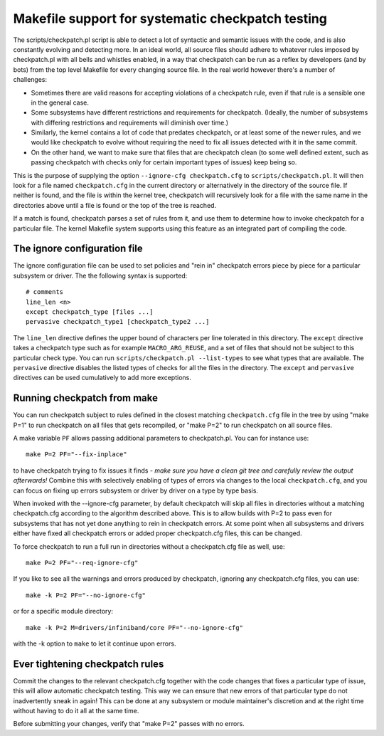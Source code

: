 .. Copyright 2017 Knut Omang <knut.omang@oracle.com>

Makefile support for systematic checkpatch testing
==================================================

The scripts/checkpatch.pl script is able to detect a lot of syntactic and
semantic issues with the code, and is also constantly evolving and detecting
more. In an ideal world, all source files should adhere to whatever rules
imposed by checkpatch.pl with all bells and whistles enabled, in a way that
checkpatch can be run as a reflex by developers (and by bots) from the top level
Makefile for every changing source file. In the real world however there's a
number of challenges:

* Sometimes there are valid reasons for accepting violations of a checkpatch
  rule, even if that rule is a sensible one in the general case.
* Some subsystems have different restrictions and requirements for checkpatch.
  (Ideally, the number of subsystems with differing restrictions and
  requirements will diminish over time.)
* Similarly, the kernel contains a lot of code that predates checkpatch, or at
  least some of the newer rules, and we would like checkpatch to evolve without
  requiring the need to fix all issues detected with it in the same commit.
* On the other hand, we want to make sure that files that are checkpatch clean
  (to some well defined extent, such as passing checkpatch with checks only for
  certain important types of issues) keep being so.

This is the purpose of supplying the option ``--ignore-cfg checkpatch.cfg`` to
``scripts/checkpatch.pl``. It will then look for a file named ``checkpatch.cfg``
in the current directory or alternatively in the directory of the source
file. If neither is found, and the file is within the kernel tree, checkpatch
will recursively look for a file with the same name in the directories above
until a file is found or the top of the tree is reached.

If a match is found, checkpatch parses a set of rules from it, and use them to
determine how to invoke checkpatch for a particular file.  The kernel Makefile
system supports using this feature as an integrated part of compiling the code.

The ignore configuration file
-----------------------------

The ignore configuration file can be used to set policies and "rein in"
checkpatch errors piece by piece for a particular subsystem or driver.  The the
following syntax is supported::

	# comments
	line_len <n>
	except checkpatch_type [files ...]
	pervasive checkpatch_type1 [checkpatch_type2 ...]

The ``line_len`` directive defines the upper bound of characters per line
tolerated in this directory. The ``except`` directive takes a checkpatch type
such as for example ``MACRO_ARG_REUSE``, and a set of files that should not be
subject to this particular check type.  You can run ``scripts/checkpatch.pl
--list-types`` to see what types that are available. The ``pervasive`` directive
disables the listed types of checks for all the files in the directory.  The
``except`` and ``pervasive`` directives can be used cumulatively to add more
exceptions.

Running checkpatch from make
----------------------------

You can run checkpatch subject to rules defined in the closest matching
``checkpatch.cfg`` file in the tree by using "make P=1" to run checkpatch on all
files that gets recompiled, or "make P=2" to run checkpatch on all source files.

A make variable ``PF`` allows passing additional parameters to
checkpatch.pl. You can for instance use::

	make P=2 PF="--fix-inplace"

to have checkpatch trying to fix issues it finds - *make sure you have a clean
git tree and carefully review the output afterwards!* Combine this with
selectively enabling of types of errors via changes to the local
``checkpatch.cfg``, and you can focus on fixing up errors subsystem or driver by
driver on a type by type basis.

When invoked with the --ignore-cfg parameter, by default checkpatch will skip
all files in directories without a matching checkpatch.cfg according to the
algorithm described above. This is to allow builds with P=2 to pass even for
subsystems that has not yet done anything to rein in checkpatch errors. At some
point when all subsystems and drivers either have fixed all checkpatch errors or
added proper checkpatch.cfg files, this can be changed.

To force checkpatch to run a full run in directories without a
checkpatch.cfg file as well, use::

	make P=2 PF="--req-ignore-cfg"

If you like to see all the warnings and errors produced by checkpatch, ignoring
any checkpatch.cfg files, you can use::

	make -k P=2 PF="--no-ignore-cfg"

or for a specific module directory::

	make -k P=2 M=drivers/infiniband/core PF="--no-ignore-cfg"

with the -k option to ``make`` to let it continue upon errors.

Ever tightening checkpatch rules
--------------------------------

Commit the changes to the relevant checkpatch.cfg together with the code changes
that fixes a particular type of issue, this will allow automatic checkpatch
testing. This way we can ensure that new errors of that particular type do not
inadvertently sneak in again! This can be done at any subsystem or module
maintainer's discretion and at the right time without having to do it all at the
same time.

Before submitting your changes, verify that "make P=2" passes with no errors.
